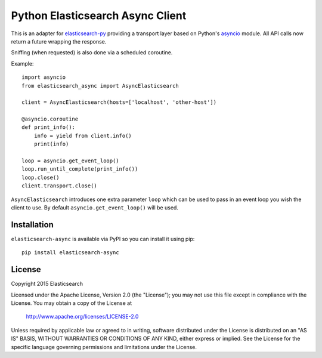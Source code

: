 Python Elasticsearch Async Client
=================================

This is an adapter for `elasticsearch-py`_ providing a transport layer based on
Python's `asyncio`_ module. All API calls now return a future wrapping the
response.

Sniffing (when requested) is also done via a scheduled coroutine.

Example::

    import asyncio
    from elasticsearch_async import AsyncElasticsearch

    client = AsyncElasticsearch(hosts=['localhost', 'other-host'])

    @asyncio.coroutine
    def print_info():
        info = yield from client.info()
        print(info)

    loop = asyncio.get_event_loop()
    loop.run_until_complete(print_info())
    loop.close()
    client.transport.close()

``AsyncElasticsearch`` introduces one extra parameter ``loop`` which can be
used to pass in an event loop you wish the client to use. By default
``asyncio.get_event_loop()`` will be used.

.. _elasticsearch-py: http://elasticsearch-py.rtfd.org/
.. _asyncio: https://docs.python.org/3/library/asyncio.html

Installation
------------

``elasticsearch-async`` is available via PyPI so you can install it using pip::

    pip install elasticsearch-async

License
-------

Copyright 2015 Elasticsearch

Licensed under the Apache License, Version 2.0 (the "License");
you may not use this file except in compliance with the License.
You may obtain a copy of the License at

    http://www.apache.org/licenses/LICENSE-2.0

Unless required by applicable law or agreed to in writing, software
distributed under the License is distributed on an "AS IS" BASIS,
WITHOUT WARRANTIES OR CONDITIONS OF ANY KIND, either express or implied.
See the License for the specific language governing permissions and
limitations under the License.

